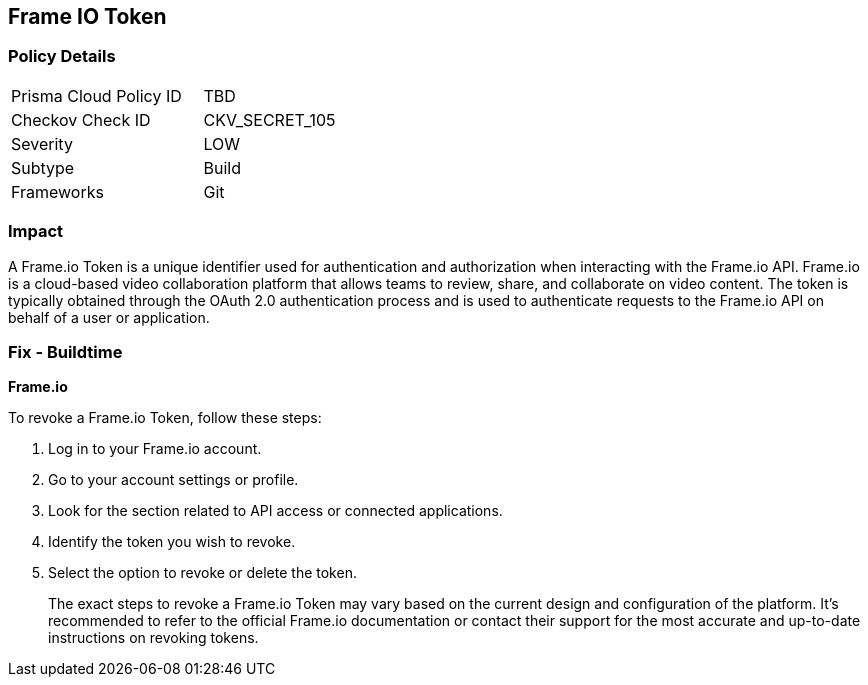 == Frame IO Token


=== Policy Details

[width=45%]
[cols="1,1"]
|===
|Prisma Cloud Policy ID
|TBD

|Checkov Check ID
|CKV_SECRET_105

|Severity
|LOW

|Subtype
|Build

|Frameworks
|Git

|===



=== Impact
A Frame.io Token is a unique identifier used for authentication and authorization when interacting with the Frame.io API. Frame.io is a cloud-based video collaboration platform that allows teams to review, share, and collaborate on video content. The token is typically obtained through the OAuth 2.0 authentication process and is used to authenticate requests to the Frame.io API on behalf of a user or application.


=== Fix - Buildtime


*Frame.io*

To revoke a Frame.io Token, follow these steps:

1. Log in to your Frame.io account.
2. Go to your account settings or profile.
3. Look for the section related to API access or connected applications.
4. Identify the token you wish to revoke.
5. Select the option to revoke or delete the token.
+
The exact steps to revoke a Frame.io Token may vary based on the current design and configuration of the platform. It's recommended to refer to the official Frame.io documentation or contact their support for the most accurate and up-to-date instructions on revoking tokens.
